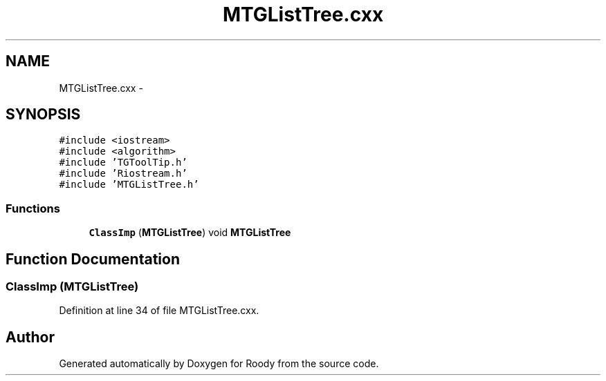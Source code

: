 .TH "MTGListTree.cxx" 3 "Thu Apr 26 2012" "Roody" \" -*- nroff -*-
.ad l
.nh
.SH NAME
MTGListTree.cxx \- 
.SH SYNOPSIS
.br
.PP
\fC#include <iostream>\fP
.br
\fC#include <algorithm>\fP
.br
\fC#include 'TGToolTip.h'\fP
.br
\fC#include 'Riostream.h'\fP
.br
\fC#include 'MTGListTree.h'\fP
.br

.SS "Functions"

.in +1c
.ti -1c
.RI "\fBClassImp\fP (\fBMTGListTree\fP) void \fBMTGListTree\fP"
.br
.in -1c
.SH "Function Documentation"
.PP 
.SS "ClassImp (\fBMTGListTree\fP)"
.PP
Definition at line 34 of file MTGListTree.cxx.
.SH "Author"
.PP 
Generated automatically by Doxygen for Roody from the source code.
